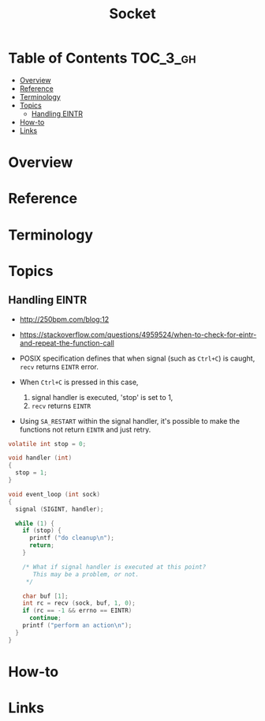 #+TITLE: Socket

* Table of Contents :TOC_3_gh:
- [[#overview][Overview]]
- [[#reference][Reference]]
- [[#terminology][Terminology]]
- [[#topics][Topics]]
  - [[#handling-eintr][Handling EINTR]]
- [[#how-to][How-to]]
- [[#links][Links]]

* Overview
* Reference
* Terminology
* Topics
** Handling EINTR
- http://250bpm.com/blog:12
- https://stackoverflow.com/questions/4959524/when-to-check-for-eintr-and-repeat-the-function-call

- POSIX specification defines that when signal (such as ~Ctrl+C~) is caught, ~recv~ returns ~EINTR~ error.
- When ~Ctrl+C~ is pressed in this case,
  1. signal handler is executed, 'stop' is set to 1,
  2. ~recv~ returns ~EINTR~
- Using ~SA_RESTART~ within the signal handler, it's possible to make the functions not return ~EINTR~ and just retry.

#+BEGIN_SRC c
  volatile int stop = 0;

  void handler (int)
  {
    stop = 1;
  }

  void event_loop (int sock)
  {
    signal (SIGINT, handler);

    while (1) {
      if (stop) {
        printf ("do cleanup\n");
        return;
      }

      /* What if signal handler is executed at this point?
         This may be a problem, or not. 
       */

      char buf [1];
      int rc = recv (sock, buf, 1, 0);
      if (rc == -1 && errno == EINTR)
        continue;
      printf ("perform an action\n");
    }
  }
#+END_SRC

* How-to
* Links

